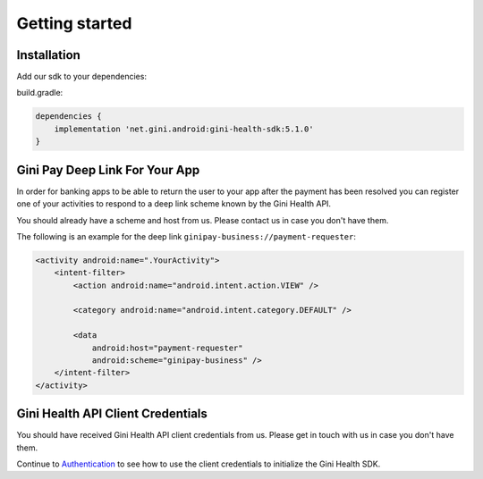 Getting started
===============

Installation
------------

Add our sdk to your dependencies:

build.gradle:

.. code-block:: groovy

    dependencies {
        implementation 'net.gini.android:gini-health-sdk:5.1.0'
    }

Gini Pay Deep Link For Your App
-------------------------------

In order for banking apps to be able to return the user to your app after the payment has been resolved you can
register one of your activities to respond to a deep link scheme known by the Gini Health API.

You should already have a scheme and host from us. Please contact us in case you don't have them.

The following is an example for the deep link ``ginipay-business://payment-requester``:

.. code-block:: xml

    <activity android:name=".YourActivity">
        <intent-filter>
            <action android:name="android.intent.action.VIEW" />

            <category android:name="android.intent.category.DEFAULT" />
            
            <data
                android:host="payment-requester" 
                android:scheme="ginipay-business" />
        </intent-filter>
    </activity>

Gini Health API Client Credentials
-------------------------------

You should have received Gini Health API client credentials from us. Please get in touch with us in case you don't have them.

Continue to `Authentication <authentication.html>`_ to see how to use the client credentials to initialize the Gini Health SDK.